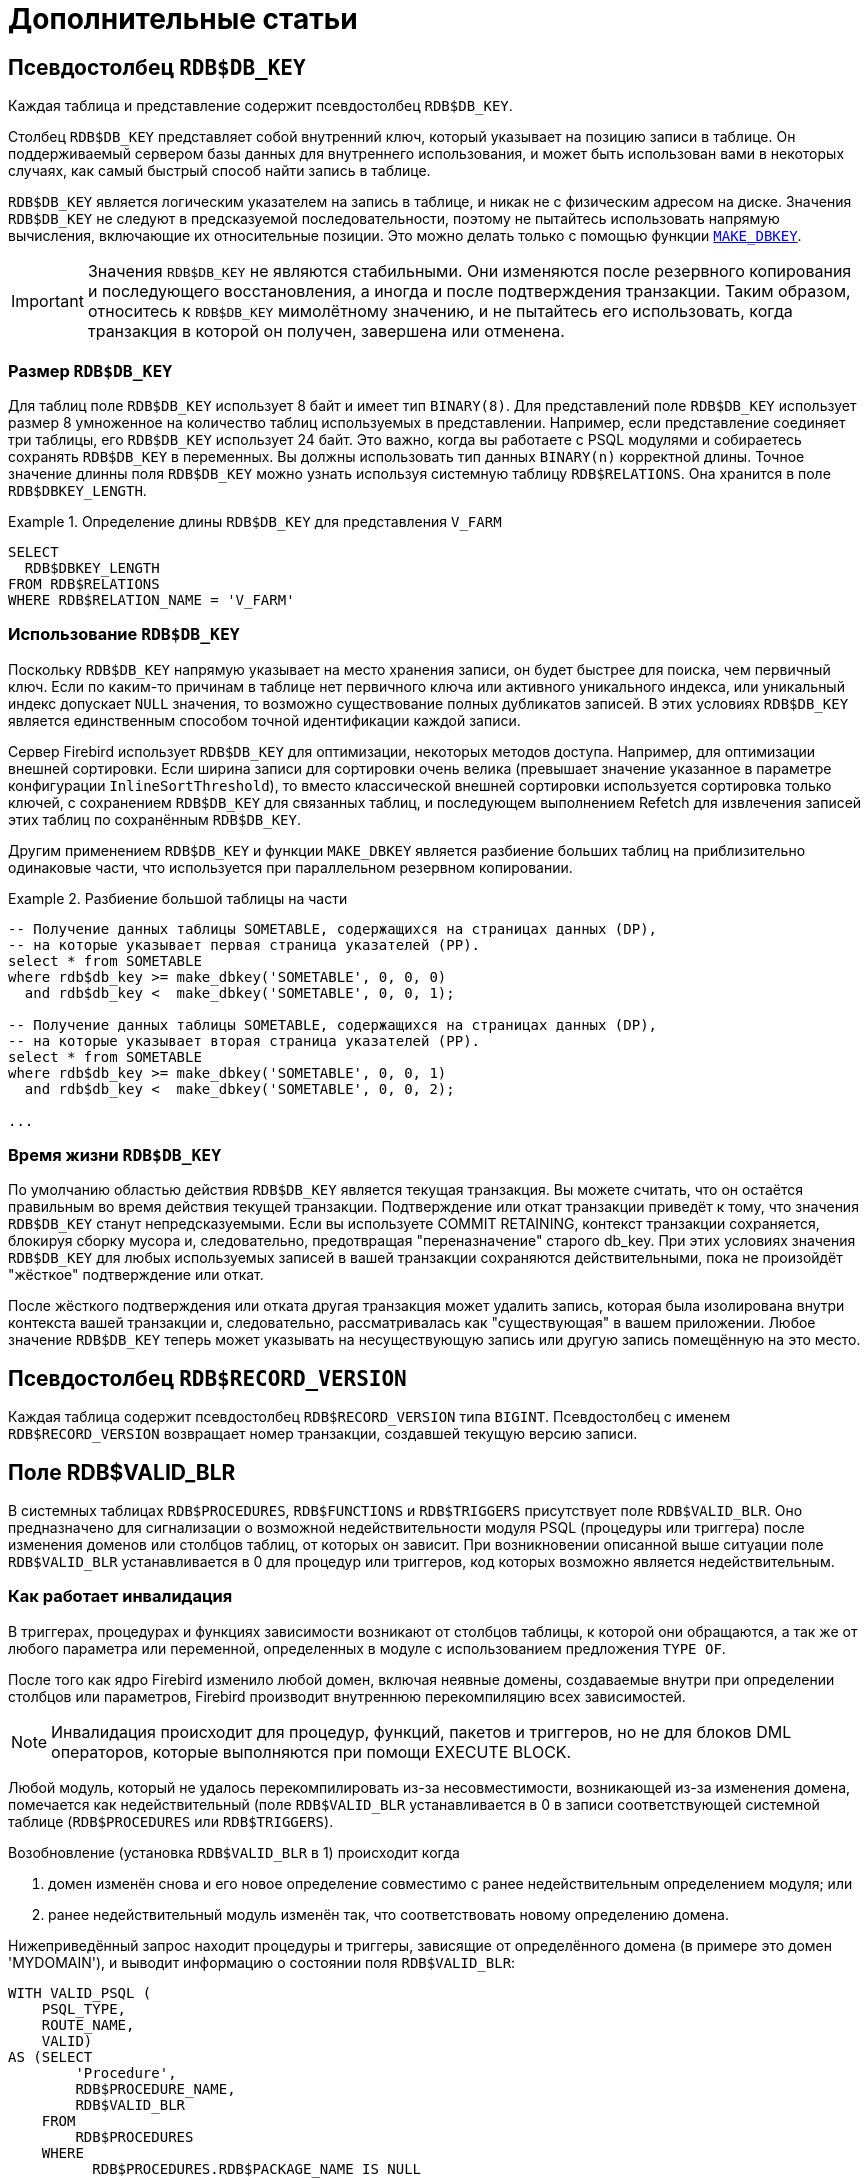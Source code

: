 :sectnums!:

[appendix]
[[fblangref-appx-supplement]]
= Дополнительные статьи

[[fblangref-appx-supp-rdb-dbkey]]
== Псевдостолбец `RDB$DB_KEY`

Каждая таблица и представление содержит псевдостолбец `RDB$DB_KEY`. 

Столбец `RDB$DB_KEY` представляет собой внутренний ключ, который указывает на позицию записи в таблице. Он поддерживаемый сервером базы данных для 
внутреннего использования, и может быть использован вами в некоторых случаях, как самый быстрый способ найти запись в таблице.

`RDB$DB_KEY` является логическим указателем на запись в таблице, и никак не с физическим адресом на диске. Значения `RDB$DB_KEY` не следуют в предсказуемой последовательности, поэтому не пытайтесь использовать напрямую вычисления, включающие их относительные позиции. Это можно делать только с помощью функции
<<fblangref-scalarfuncs-makedbkey, `MAKE_DBKEY`>>.

[IMPORTANT]
====
Значения `RDB$DB_KEY` не являются стабильными. 
Они изменяются после резервного копирования и последующего восстановления, а иногда и после подтверждения транзакции.
Таким образом, относитесь к `RDB$DB_KEY` мимолётному значению, и не пытайтесь его использовать, когда транзакция в которой он получен, завершена или отменена.
====

=== Размер `RDB$DB_KEY`

Для таблиц поле `RDB$DB_KEY` использует 8 байт и имеет тип `BINARY(8)`. Для представлений поле `RDB$DB_KEY` использует размер 8 умноженное на количество таблиц 
используемых в представлении. Например, если представление соединяет три таблицы, его `RDB$DB_KEY` использует 24 байт. Это важно, когда вы работаете с PSQL модулями и собираетесь сохранять `RDB$DB_KEY` в переменных. Вы должны использовать тип данных `BINARY(n)` корректной длины. Точное значение длинны поля `RDB$DB_KEY` можно узнать
используя системную таблицу `RDB$RELATIONS`. Она хранится в поле `RDB$DBKEY_LENGTH`.

.Определение длины `RDB$DB_KEY` для представления `V_FARM`
[example]
====
[source,sql]
----
SELECT
  RDB$DBKEY_LENGTH
FROM RDB$RELATIONS
WHERE RDB$RELATION_NAME = 'V_FARM'
----
====

=== Использование `RDB$DB_KEY`

Поскольку `RDB$DB_KEY` напрямую указывает на место хранения записи, он будет быстрее для поиска, чем первичный ключ. Если по каким-то причинам в таблице нет первичного ключа или активного уникального индекса, или уникальный индекс допускает `NULL` значения, то возможно существование полных дубликатов записей. В этих условиях `RDB$DB_KEY` является единственным способом точной идентификации каждой записи.

Сервер Firebird использует `RDB$DB_KEY` для оптимизации, некоторых методов доступа. Например, для оптимизации внешней сортировки. Если ширина записи для сортировки очень велика (превышает значение указанное в параметре конфигурации `InlineSortThreshold`), то вместо классической внешней сортировки используется сортировка только ключей, с сохранением `RDB$DB_KEY` для связанных таблиц, и последующем выполнением Refetch для извлечения записей этих таблиц по сохранённым `RDB$DB_KEY`.

Другим применением `RDB$DB_KEY` и функции `MAKE_DBKEY` является разбиение больших таблиц на приблизительно одинаковые части, что используется при параллельном резервном копировании.

.Разбиение большой таблицы на части
[example]
====
[source,sql]
----
-- Получение данных таблицы SOMETABLE, содержащихся на страницах данных (DP), 
-- на которые указывает первая страница указателей (PP).
select * from SOMETABLE
where rdb$db_key >= make_dbkey('SOMETABLE', 0, 0, 0)
  and rdb$db_key <  make_dbkey('SOMETABLE', 0, 0, 1);

-- Получение данных таблицы SOMETABLE, содержащихся на страницах данных (DP), 
-- на которые указывает вторая страница указателей (PP).
select * from SOMETABLE
where rdb$db_key >= make_dbkey('SOMETABLE', 0, 0, 1)
  and rdb$db_key <  make_dbkey('SOMETABLE', 0, 0, 2);

...    
----
====

=== Время жизни `RDB$DB_KEY`

По умолчанию областью действия `RDB$DB_KEY` является текущая транзакция. Вы можете считать, что он остаётся правильным во время действия текущей транзакции. Подтверждение или откат транзакции приведёт к тому, что значения `RDB$DB_KEY` станут непредсказуемыми. Если вы используете COMMIT RETAINING, контекст транзакции сохраняется, блокируя сборку мусора и, следовательно, предотвращая "переназначение" старого db_key. При этих условиях значения `RDB$DB_KEY` для любых используемых записей в вашей транзакции сохраняются действительными, пока не произойдёт "жёсткое" подтверждение или откат.

После жёсткого подтверждения или отката другая транзакция может удалить запись, которая была изолирована внутри контекста вашей транзакции и, следовательно, рассматривалась как "существующая" в вашем приложении. Любое значение `RDB$DB_KEY` теперь может указывать на несуществующую запись или другую запись помещённую на это место.

[[fblangref-appx-supp-rdb-recversion]]
== Псевдостолбец `RDB$RECORD_VERSION`

Каждая таблица содержит псевдостолбец `RDB$RECORD_VERSION` типа `BIGINT`. 
Псевдостолбец с именем `RDB$RECORD_VERSION` возвращает номер транзакции, создавшей текущую версию записи.

[[fblangref-appx-supp-rdb-validblr]]
== Поле RDB$VALID_BLR

В системных таблицах `RDB$PROCEDURES`, `RDB$FUNCTIONS` и `RDB$TRIGGERS` присутствует поле `RDB$VALID_BLR`.
Оно предназначено для сигнализации о возможной недействительности модуля PSQL (процедуры или триггера) после изменения доменов или столбцов таблиц, от которых он зависит.
При возникновении описанной выше ситуации поле `RDB$VALID_BLR` устанавливается в 0 для процедур или триггеров, код которых возможно является недействительным.

[[fblangref-avalid-how]]
=== Как работает инвалидация

В триггерах, процедурах и функциях зависимости возникают от столбцов таблицы, к которой они обращаются, а так же от любого параметра или переменной, определенных в модуле с использованием предложения `TYPE OF`.

После того как ядро Firebird изменило любой домен, включая неявные домены, создаваемые внутри при определении столбцов или параметров, Firebird производит внутреннюю перекомпиляцию всех зависимостей.

[NOTE]
====
Инвалидация происходит для процедур, функций, пакетов и триггеров, но не для блоков DML операторов, которые выполняются при помощи EXECUTE BLOCK.
====

Любой модуль, который не удалось перекомпилировать из-за несовместимости, возникающей из-за изменения домена, помечается как недействительный (поле `RDB$VALID_BLR` устанавливается в 0 в записи соответствующей системной таблице (`RDB$PROCEDURES` или `RDB$TRIGGERS`).

Возобновление (установка `RDB$VALID_BLR` в 1) происходит когда 

. домен изменён снова и его новое определение совместимо с ранее недействительным определением модуля; или
. ранее недействительный модуль изменён так, что соответствовать новому определению домена.

Нижеприведённый запрос находит процедуры и триггеры, зависящие от определённого домена (в примере это домен 'MYDOMAIN'), и выводит информацию о состоянии поля `RDB$VALID_BLR`:


[source,sql]
----
WITH VALID_PSQL (
    PSQL_TYPE,
    ROUTE_NAME,
    VALID)
AS (SELECT
        'Procedure',
        RDB$PROCEDURE_NAME,
        RDB$VALID_BLR
    FROM
        RDB$PROCEDURES
    WHERE
          RDB$PROCEDURES.RDB$PACKAGE_NAME IS NULL
    UNION ALL
    SELECT
        'Function',
        RDB$FUNCTION_NAME,
        RDB$VALID_BLR
    FROM
        RDB$FUNCTIONS
    WHERE
          RDB$FUNCTIONS.RDB$PACKAGE_NAME IS NULL
    UNION ALL
    SELECT
        'Package',
        RDB$PACKAGE_NAME,
        RDB$VALID_BODY_FLAG
    FROM
        RDB$PACKAGES
    UNION ALL
    SELECT
        'Trigger',
        RDB$TRIGGER_NAME,
        RDB$VALID_BLR
    FROM
        RDB$TRIGGERS
    WHERE
          RDB$TRIGGERS.RDB$SYSTEM_FLAG = 0)
SELECT
    PSQL_TYPE,
    ROUTE_NAME,
    VALID
FROM
    VALID_PSQL
WHERE
      EXISTS(SELECT
                 *
             FROM
                 RDB$DEPENDENCIES
             WHERE
                   RDB$DEPENDENT_NAME = VALID_PSQL.ROUTE_NAME
               AND RDB$DEPENDED_ON_NAME = 'MYDOMAIN');
               
/*
  Замените MYDOMAIN фактическим именем проверяемого
  домена. Используйте заглавные буквы, если 
  домен создавался нечувствительным к регистру — в 
  противном случае используйте точное написание 
  имени домена с учётом регистра
*/
----

Следующий запрос находит процедуры и триггеры, зависящие от определённого столбца таблицы (в примере это столбец 'MYCOLUMN' таблицы 'MYTABLE'), и выводит информацию о состоянии поля `RDB$VALID_BLR`:


[source,sql]
----
WITH VALID_PSQL (
    PSQL_TYPE,
    ROUTE_NAME,
    VALID)
AS (SELECT
        'Procedure',
        RDB$PROCEDURE_NAME,
        RDB$VALID_BLR
    FROM
        RDB$PROCEDURES
    WHERE
          RDB$PROCEDURES.RDB$PACKAGE_NAME IS NULL
    UNION ALL
    SELECT
        'Function',
        RDB$FUNCTION_NAME,
        RDB$VALID_BLR
    FROM
        RDB$FUNCTIONS
    WHERE
          RDB$FUNCTIONS.RDB$PACKAGE_NAME IS NULL
    UNION ALL
    SELECT
        'Package',
        RDB$PACKAGE_NAME,
        RDB$VALID_BODY_FLAG
    FROM
        RDB$PACKAGES
    UNION ALL
    SELECT
        'Trigger',
        RDB$TRIGGER_NAME,
        RDB$VALID_BLR
    FROM
        RDB$TRIGGERS
    WHERE
          RDB$TRIGGERS.RDB$SYSTEM_FLAG = 0)
SELECT
    PSQL_TYPE,
    ROUTE_NAME,
    VALID
FROM
    VALID_PSQL
WHERE
      EXISTS(SELECT
                 *
             FROM
                 RDB$DEPENDENCIES D
             WHERE
                   D.RDB$DEPENDENT_NAME = VALID_PSQL.ROUTE_NAME
               AND D.RDB$DEPENDED_ON_NAME = 'MYTABLE'
               AND D.RDB$FIELD_NAME = 'MYCOLUMN');
               
/*
  Замените MYTABLE и MYCOLUMN фактическими именами
  проверяемой таблицы и её столбца. 
  Используйте заглавные буквы, если таблица и её 
  столбец создавались нечувствительными к регистру — 
  в противном случае используйте точное написание 
  имени таблицы и её столбца с учётом регистра
*/
----

[IMPORTANT]
====
Все случаи возникновения недействительных модулей, вызванных изменениями доменов/столбцов, отражаются в поле `RDB$VALID_BLR`.
Тем не менее, другие виды изменения, таких как изменения количества входных или выходных параметров процедур и так далее, не влияют на поле проверки, даже если потенциально они могут привести к недействительности модуля.
Типичные сценарии могут быть следующими: 

. Процедура (`B)` определена так, что она вызывает другую процедуру (A) и считывает выходные параметры из неё. В этом случае зависимость будет зарегистрирована в `RDB$DEPENDENCIES`. В последствии вызываемая процедура (A) может быть изменена для изменения или удаления одного и более выходных параметров. Оператор `ALTER PROCEDURE A` приведёт к ошибке при выполнении фиксации транзакции.
. Процедура (B) вызывает процедуру (A), передавая ей значения в качестве входных параметров. Никаких зависимостей не будет зарегистрировано в `RDB$DEPENDENCIES`. Последующие модификации входных параметров процедуры A будут позволены. Отказ произойдёт во время выполнения, когда `В` вызовет `A` с несогласованным набором входных параметров.

====

.Другие замечания
[NOTE]
====


* Для модулей PSQL, наследованных от более ранних версий Firebird (включая многие системные триггеры, даже если база данных создавалась под версией Firebird 2.1 или выше), поле `RDB$VALID_BLR` имеет значение `NULL`. Это не означает, что их BLR является недействительным.
* Команды утилиты командной строки [app]``isql`` `SHOW PROCEDURES`, `SHOW FUNCTIONS` и `SHOW TRIGGERS` при выводе информации отмечают звёздочкой модули, у которых поле `RDB$VALID_BLR` равно 0. Команды `SHOW PROCEDURE _procname_`, `SHOW FUNCTION _funcname_` и `SHOW TRIGGER _trigname_`, выводящие на экран код PSQL модуля, не сигнализируют пользователя о недопустимом BLR.

====

[[fblangref-appx-note-on-equality]]
== Замечание о равенстве

[IMPORTANT]
====
Это замечание об операторах равенства и неравенства применяется повсюду в СУБД Firebird.
====

Оператор "`=`", который используется во многих условиях, сравнивает только значения со значениями.
В соответствии со стандартом SQL, `NULL` не является значением и, следовательно, два значения `NULL` не равны и ни неравны друг с другом.
Если необходимо, чтобы значения `NULL` соответствовали друг другу при объединении, используйте оператор `IS NOT DISTINCT FROM`.
Этот оператор возвращает истину, если операнды имеют то же значение, или, если оба они равны `NULL`.

[source,sql]
----
SELECT *
FROM A 
JOIN B ON A.id IS NOT DISTINCT FROM B.code
----

Точно так же, если вы хотите чтобы значения `NULL` отличались от любого значения и два значения `NULL` считались равными, используйте оператор `IS DISTINCT FROM` вместо оператора "`<>`".

[source,sql]
----
SELECT *
FROM A 
JOIN B ON A.id IS DISTINCT FROM B.code
----

:sectnums: